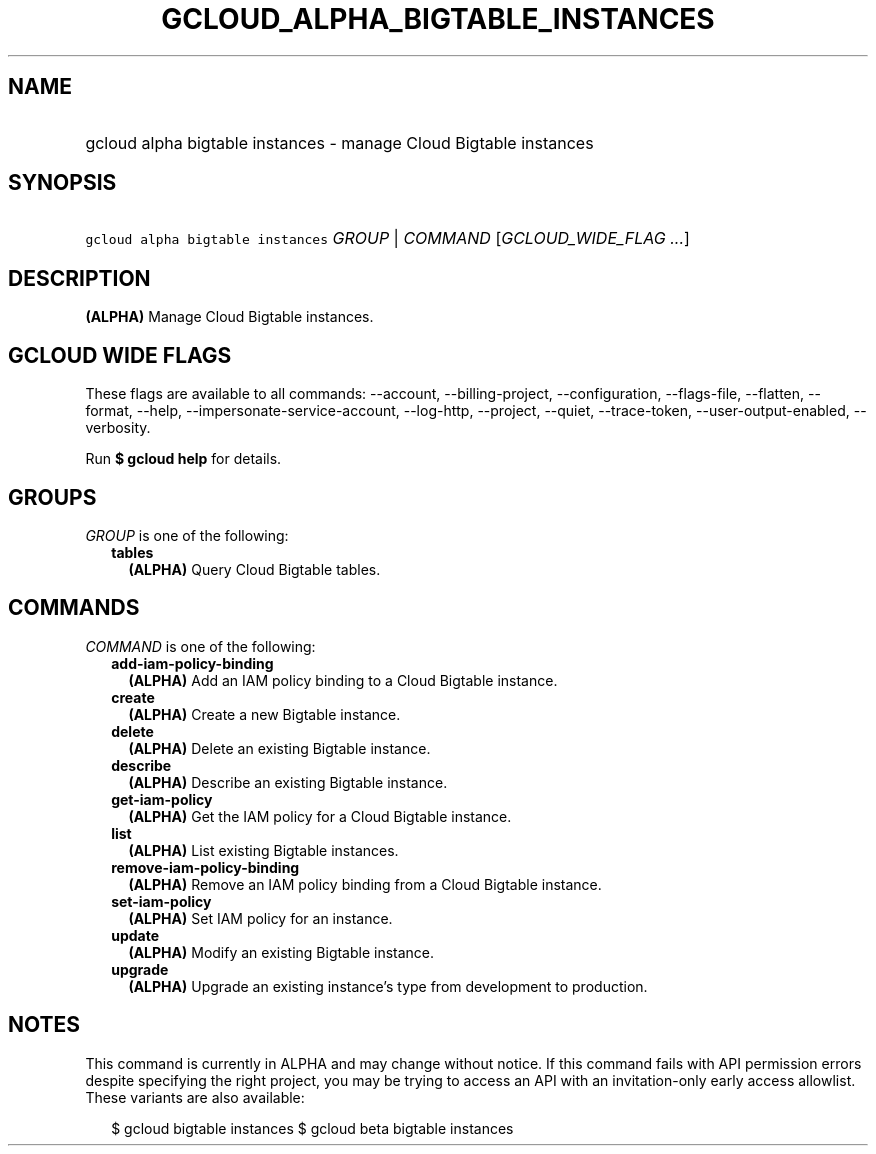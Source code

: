 
.TH "GCLOUD_ALPHA_BIGTABLE_INSTANCES" 1



.SH "NAME"
.HP
gcloud alpha bigtable instances \- manage Cloud Bigtable instances



.SH "SYNOPSIS"
.HP
\f5gcloud alpha bigtable instances\fR \fIGROUP\fR | \fICOMMAND\fR [\fIGCLOUD_WIDE_FLAG\ ...\fR]



.SH "DESCRIPTION"

\fB(ALPHA)\fR Manage Cloud Bigtable instances.



.SH "GCLOUD WIDE FLAGS"

These flags are available to all commands: \-\-account, \-\-billing\-project,
\-\-configuration, \-\-flags\-file, \-\-flatten, \-\-format, \-\-help,
\-\-impersonate\-service\-account, \-\-log\-http, \-\-project, \-\-quiet,
\-\-trace\-token, \-\-user\-output\-enabled, \-\-verbosity.

Run \fB$ gcloud help\fR for details.



.SH "GROUPS"

\f5\fIGROUP\fR\fR is one of the following:

.RS 2m
.TP 2m
\fBtables\fR
\fB(ALPHA)\fR Query Cloud Bigtable tables.


.RE
.sp

.SH "COMMANDS"

\f5\fICOMMAND\fR\fR is one of the following:

.RS 2m
.TP 2m
\fBadd\-iam\-policy\-binding\fR
\fB(ALPHA)\fR Add an IAM policy binding to a Cloud Bigtable instance.

.TP 2m
\fBcreate\fR
\fB(ALPHA)\fR Create a new Bigtable instance.

.TP 2m
\fBdelete\fR
\fB(ALPHA)\fR Delete an existing Bigtable instance.

.TP 2m
\fBdescribe\fR
\fB(ALPHA)\fR Describe an existing Bigtable instance.

.TP 2m
\fBget\-iam\-policy\fR
\fB(ALPHA)\fR Get the IAM policy for a Cloud Bigtable instance.

.TP 2m
\fBlist\fR
\fB(ALPHA)\fR List existing Bigtable instances.

.TP 2m
\fBremove\-iam\-policy\-binding\fR
\fB(ALPHA)\fR Remove an IAM policy binding from a Cloud Bigtable instance.

.TP 2m
\fBset\-iam\-policy\fR
\fB(ALPHA)\fR Set IAM policy for an instance.

.TP 2m
\fBupdate\fR
\fB(ALPHA)\fR Modify an existing Bigtable instance.

.TP 2m
\fBupgrade\fR
\fB(ALPHA)\fR Upgrade an existing instance's type from development to
production.


.RE
.sp

.SH "NOTES"

This command is currently in ALPHA and may change without notice. If this
command fails with API permission errors despite specifying the right project,
you may be trying to access an API with an invitation\-only early access
allowlist. These variants are also available:

.RS 2m
$ gcloud bigtable instances
$ gcloud beta bigtable instances
.RE

